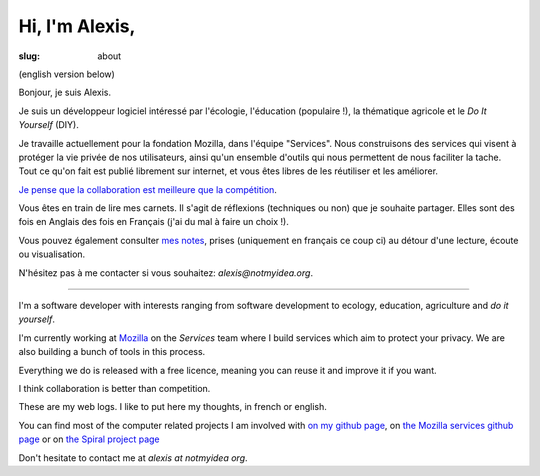 Hi, I'm Alexis,
###############

:slug: about

(english version below)

Bonjour, je suis Alexis.

Je suis un développeur logiciel intéressé par l'écologie, l'éducation
(populaire !), la thématique agricole et le *Do It Yourself* (DIY).

Je travaille actuellement pour la fondation Mozilla, dans l'équipe "Services".
Nous construisons des services qui visent à protéger la vie privée de nos
utilisateurs, ainsi qu'un ensemble d'outils qui nous permettent de nous
faciliter la tache. Tout ce qu'on fait est publié librement sur internet, et
vous êtes libres de les réutiliser et les améliorer.

`Je pense que la collaboration est meilleure que la compétition
<http://blog.notmyidea.org/quels-usages-pour-linformatique-fr.html>`_.

Vous êtes en train de lire mes carnets. Il s'agit de réflexions (techniques ou
non) que je souhaite partager. Elles sont des fois en Anglais des fois en
Français (j'ai du mal à faire un choix !).

Vous pouvez également consulter `mes notes
<http://blog.notmyidea.org/category/notes.html>`_, prises
(uniquement en français ce coup ci) au détour d'une lecture, écoute ou
visualisation.

N'hésitez pas à me contacter si vous souhaitez: `alexis@notmyidea.org`.

----

I'm a software developer with interests ranging from software development to
ecology, education, agriculture and *do it yourself*.

I'm currently working at `Mozilla <http://mozilla.org>`_ on the *Services*
team where I build services which aim to protect your privacy. We are also
building a bunch of tools in this process.

Everything we do is released with a free licence, meaning you can reuse it and
improve it if you want.

I think collaboration is better than competition.

These are my web logs. I like to put here my thoughts, in french or
english.

You can find most of the computer related projects I am involved with 
`on my github page <http://github.com/ametaireau>`_, on `the Mozilla services
github page <https://github.com/mozilla-services>`_ or on `the Spiral project
page <http://github.com/spiral-project/>`_ 

Don't hesitate to contact me at `alexis at notmyidea org`.
